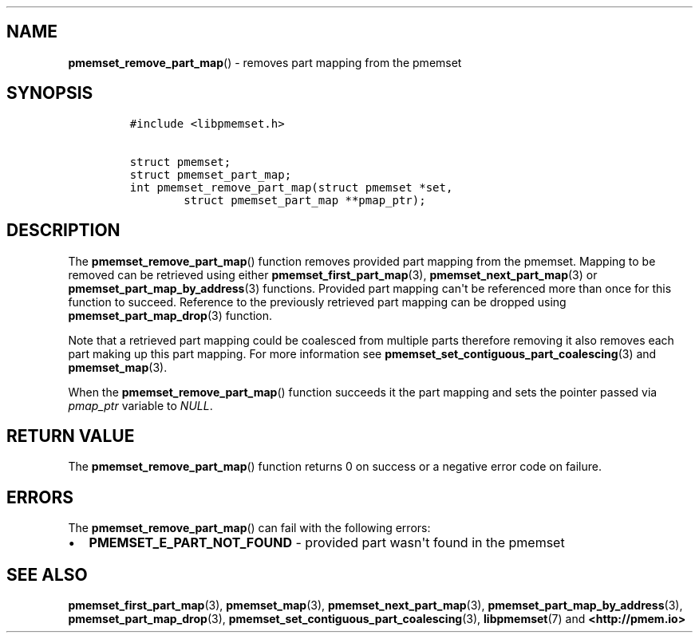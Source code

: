.\" Automatically generated by Pandoc 1.19.2.4
.\"
.TH "" "" "2022-08-10" "PMDK - " "PMDK Programmer's Manual"
.hy
.\" SPDX-License-Identifier: BSD-3-Clause
.\" Copyright 2021, Intel Corporation
.SH NAME
.PP
\f[B]pmemset_remove_part_map\f[]() \- removes part mapping from the
pmemset
.SH SYNOPSIS
.IP
.nf
\f[C]
#include\ <libpmemset.h>

struct\ pmemset;
struct\ pmemset_part_map;
int\ pmemset_remove_part_map(struct\ pmemset\ *set,
\ \ \ \ \ \ \ \ struct\ pmemset_part_map\ **pmap_ptr);
\f[]
.fi
.SH DESCRIPTION
.PP
The \f[B]pmemset_remove_part_map\f[]() function removes provided part
mapping from the pmemset.
Mapping to be removed can be retrieved using either
\f[B]pmemset_first_part_map\f[](3), \f[B]pmemset_next_part_map\f[](3) or
\f[B]pmemset_part_map_by_address\f[](3) functions.
Provided part mapping can\[aq]t be referenced more than once for this
function to succeed.
Reference to the previously retrieved part mapping can be dropped using
\f[B]pmemset_part_map_drop\f[](3) function.
.PP
Note that a retrieved part mapping could be coalesced from multiple
parts therefore removing it also removes each part making up this part
mapping.
For more information see
\f[B]pmemset_set_contiguous_part_coalescing\f[](3) and
\f[B]pmemset_map\f[](3).
.PP
When the \f[B]pmemset_remove_part_map\f[]() function succeeds it the
part mapping and sets the pointer passed via \f[I]pmap_ptr\f[] variable
to \f[I]NULL\f[].
.SH RETURN VALUE
.PP
The \f[B]pmemset_remove_part_map\f[]() function returns 0 on success or
a negative error code on failure.
.SH ERRORS
.PP
The \f[B]pmemset_remove_part_map\f[]() can fail with the following
errors:
.IP \[bu] 2
\f[B]PMEMSET_E_PART_NOT_FOUND\f[] \- provided part wasn\[aq]t found in
the pmemset
.SH SEE ALSO
.PP
\f[B]pmemset_first_part_map\f[](3), \f[B]pmemset_map\f[](3),
\f[B]pmemset_next_part_map\f[](3),
\f[B]pmemset_part_map_by_address\f[](3),
\f[B]pmemset_part_map_drop\f[](3),
\f[B]pmemset_set_contiguous_part_coalescing\f[](3),
\f[B]libpmemset\f[](7) and \f[B]<http://pmem.io>\f[]
